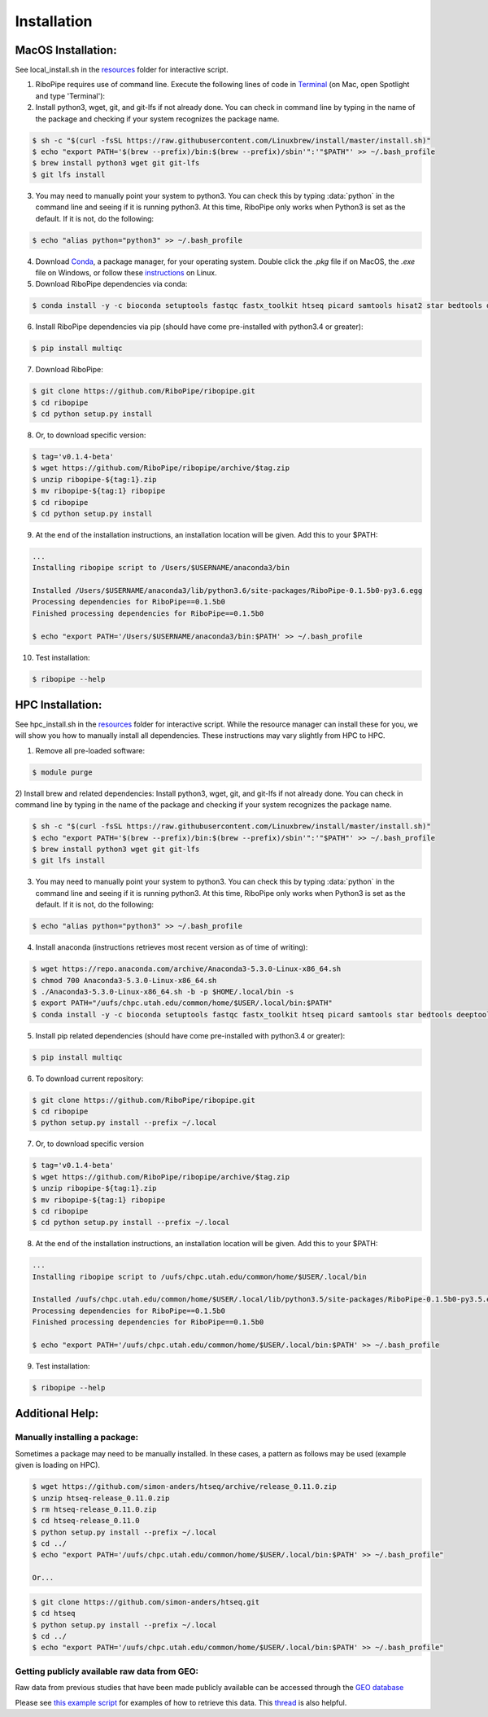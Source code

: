 ############
Installation
############

===================
MacOS Installation:
===================

See local_install.sh in the `resources <https://github.com/RiboPipe/ribopipe/tree/master/resources>`_ folder for interactive script.

1)  RiboPipe requires use of command line. Execute the following lines of code in `Terminal <https://www.imore.com/how-use-terminal-mac-when-you-have-no-idea-where-start>`_ (on Mac, open Spotlight and type 'Terminal'):

2)  Install python3, wget, git, and git-lfs if not already done. You can check in command line by typing in the name of the package and checking if your system recognizes the package name.

.. code-block:: shell

  $ sh -c "$(curl -fsSL https://raw.githubusercontent.com/Linuxbrew/install/master/install.sh)"
  $ echo "export PATH='$(brew --prefix)/bin:$(brew --prefix)/sbin'":'"$PATH"' >> ~/.bash_profile
  $ brew install python3 wget git git-lfs
  $ git lfs install

3)  You may need to manually point your system to python3. You can check this by typing :data:`python` in the command line and seeing if it is running python3. At this time, RiboPipe only works when Python3 is set as the default. If it is not, do the following:

.. code-block:: shell

  $ echo "alias python="python3" >> ~/.bash_profile

4)  Download `Conda <https://www.anaconda.com/download/#macos>`_, a package manager, for your operating system. Double click the `.pkg` file if on MacOS, the `.exe` file on Windows, or follow these `instructions <https://conda.io/docs/user-guide/install/linux.html#install-linux-silent>`_ on Linux.

5)  Download RiboPipe dependencies via conda:

.. code-block:: shell

  $ conda install -y -c bioconda setuptools fastqc fastx_toolkit htseq picard samtools hisat2 star bedtools deeptools scipy plastid pandas numpy matplotlib seaborn pysam=0.14

6)  Install RiboPipe dependencies via pip (should have come pre-installed with python3.4 or greater):

.. code-block:: shell

  $ pip install multiqc

7)  Download RiboPipe:

.. code-block:: shell

  $ git clone https://github.com/RiboPipe/ribopipe.git
  $ cd ribopipe
  $ cd python setup.py install

8)  Or, to download specific version:

.. code-block:: shell

  $ tag='v0.1.4-beta'
  $ wget https://github.com/RiboPipe/ribopipe/archive/$tag.zip
  $ unzip ribopipe-${tag:1}.zip
  $ mv ribopipe-${tag:1} ribopipe
  $ cd ribopipe
  $ cd python setup.py install

9)  At the end of the installation instructions, an installation location will be given. Add this to your $PATH:

.. code-block:: shell

  ...
  Installing ribopipe script to /Users/$USERNAME/anaconda3/bin

  Installed /Users/$USERNAME/anaconda3/lib/python3.6/site-packages/RiboPipe-0.1.5b0-py3.6.egg
  Processing dependencies for RiboPipe==0.1.5b0
  Finished processing dependencies for RiboPipe==0.1.5b0

  $ echo "export PATH='/Users/$USERNAME/anaconda3/bin:$PATH' >> ~/.bash_profile

10) Test installation:

.. code-block:: shell

  $ ribopipe --help


=================
HPC Installation:
=================

See hpc_install.sh in the `resources <https://github.com/RiboPipe/ribopipe/tree/master/resources>`_ folder for interactive script. While the resource manager can install these for you, we will show you how to manually install all dependencies. These instructions may vary slightly from HPC to HPC.

1)  Remove all pre-loaded software:

.. code-block:: shell

  $ module purge

2)  Install brew and related dependencies:
Install python3, wget, git, and git-lfs if not already done. You can check in command line by typing in the name of the package and checking if your system recognizes the package name.

.. code-block:: shell

  $ sh -c "$(curl -fsSL https://raw.githubusercontent.com/Linuxbrew/install/master/install.sh)"
  $ echo "export PATH='$(brew --prefix)/bin:$(brew --prefix)/sbin'":'"$PATH"' >> ~/.bash_profile
  $ brew install python3 wget git git-lfs
  $ git lfs install

3)  You may need to manually point your system to python3. You can check this by typing :data:`python` in the command line and seeing if it is running python3. At this time, RiboPipe only works when Python3 is set as the default. If it is not, do the following:

.. code-block:: shell

  $ echo "alias python="python3" >> ~/.bash_profile

4)  Install anaconda (instructions retrieves most recent version as of time of writing):

.. code-block:: shell

  $ wget https://repo.anaconda.com/archive/Anaconda3-5.3.0-Linux-x86_64.sh
  $ chmod 700 Anaconda3-5.3.0-Linux-x86_64.sh
  $ ./Anaconda3-5.3.0-Linux-x86_64.sh -b -p $HOME/.local/bin -s
  $ export PATH="/uufs/chpc.utah.edu/common/home/$USER/.local/bin:$PATH"
  $ conda install -y -c bioconda setuptools fastqc fastx_toolkit htseq picard samtools star bedtools deeptools scipy plastid pandas numpy matplotlib seaborn pysam=0.14

5)  Install pip related dependencies (should have come pre-installed with python3.4 or greater):

.. code-block:: shell

  $ pip install multiqc

6)  To download current repository:

.. code-block:: shell

  $ git clone https://github.com/RiboPipe/ribopipe.git
  $ cd ribopipe
  $ python setup.py install --prefix ~/.local

7)  Or, to download specific version

.. code-block:: shell

  $ tag='v0.1.4-beta'
  $ wget https://github.com/RiboPipe/ribopipe/archive/$tag.zip
  $ unzip ribopipe-${tag:1}.zip
  $ mv ribopipe-${tag:1} ribopipe
  $ cd ribopipe
  $ cd python setup.py install --prefix ~/.local

8)  At the end of the installation instructions, an installation location will be given. Add this to your $PATH:

.. code-block:: shell

  ...
  Installing ribopipe script to /uufs/chpc.utah.edu/common/home/$USER/.local/bin

  Installed /uufs/chpc.utah.edu/common/home/$USER/.local/lib/python3.5/site-packages/RiboPipe-0.1.5b0-py3.5.egg
  Processing dependencies for RiboPipe==0.1.5b0
  Finished processing dependencies for RiboPipe==0.1.5b0

  $ echo "export PATH='/uufs/chpc.utah.edu/common/home/$USER/.local/bin:$PATH' >> ~/.bash_profile

9) Test installation:

.. code-block:: shell

  $ ribopipe --help


================
Additional Help:
================

Manually installing a package:
^^^^^^^^^^^^^^^^^^^^^^^^^^^^^^
Sometimes a package may need to be manually installed. In these cases, a pattern as follows may be used (example given is loading on HPC).

.. code-block:: shell

  $ wget https://github.com/simon-anders/htseq/archive/release_0.11.0.zip
  $ unzip htseq-release_0.11.0.zip
  $ rm htseq-release_0.11.0.zip
  $ cd htseq-release_0.11.0
  $ python setup.py install --prefix ~/.local
  $ cd ../
  $ echo "export PATH='/uufs/chpc.utah.edu/common/home/$USER/.local/bin:$PATH' >> ~/.bash_profile"

  Or...

.. code-block:: shell

  $ git clone https://github.com/simon-anders/htseq.git
  $ cd htseq
  $ python setup.py install --prefix ~/.local
  $ cd ../
  $ echo "export PATH='/uufs/chpc.utah.edu/common/home/$USER/.local/bin:$PATH' >> ~/.bash_profile"

Getting publicly available raw data from GEO:
^^^^^^^^^^^^^^^^^^^^^^^^^^^^^^^^^^^^^^^^^^^^^^^
Raw data from previous studies that have been made publicly available can be accessed through the `GEO database <https://www.ncbi.nlm.nih.gov/geo/>`_

Please see `this example script <https://github.com/RiboPipe/ribopipe/blob/master/resources/run_riboseq_GSE66411_test.sh>`_ for examples of how to retrieve this data. This `thread <https://www.biostars.org/p/111040/>`_ is also helpful.
